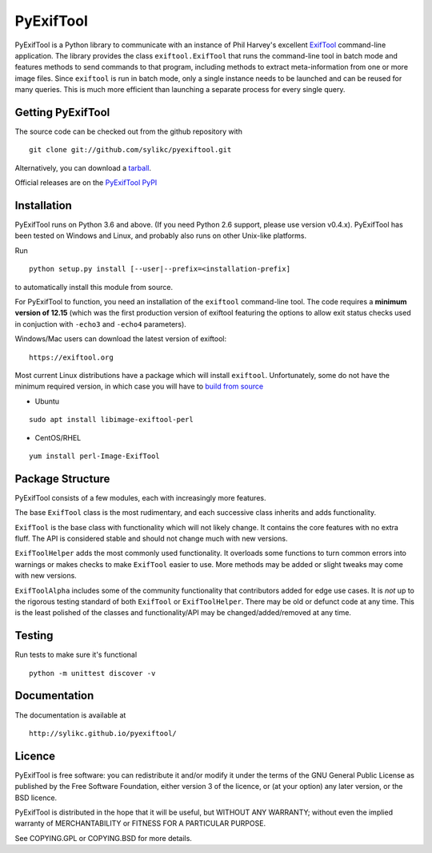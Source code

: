 PyExifTool
==========

PyExifTool is a Python library to communicate with an instance of Phil
Harvey's excellent ExifTool_ command-line application.  The library
provides the class ``exiftool.ExifTool`` that runs the command-line
tool in batch mode and features methods to send commands to that
program, including methods to extract meta-information from one or
more image files.  Since ``exiftool`` is run in batch mode, only a
single instance needs to be launched and can be reused for many
queries.  This is much more efficient than launching a separate
process for every single query.

.. _ExifTool: https://exiftool.org/

Getting PyExifTool
------------------

The source code can be checked out from the github repository with

::

    git clone git://github.com/sylikc/pyexiftool.git

Alternatively, you can download a tarball_.

Official releases are on the `PyExifTool PyPI`_

.. _tarball: https://github.com/sylikc/pyexiftool/tarball/master
.. _PyExifTool PyPI: https://pypi.org/project/PyExifTool/

Installation
------------

PyExifTool runs on Python 3.6 and above.  (If you need Python 2.6 support,
please use version v0.4.x).  PyExifTool has been tested on Windows and
Linux, and probably also runs on other Unix-like platforms.

Run
::

    python setup.py install [--user|--prefix=<installation-prefix]

to automatically install this module from source.


For PyExifTool to function, you need an installation of the ``exiftool``
command-line tool.  The code requires a **minimum version of 12.15**
(which was the first production version of exiftool featuring the options
to allow exit status checks used in conjuction with ``-echo3`` and
``-echo4`` parameters).

Windows/Mac users can download the latest version of exiftool:

::

    https://exiftool.org

Most current Linux distributions have a package which will install ``exiftool``.
Unfortunately, some do not have the minimum required version, in which case you
will have to `build from source`_

* Ubuntu
::

    sudo apt install libimage-exiftool-perl

* CentOS/RHEL
::

    yum install perl-Image-ExifTool

.. _build from source: https://exiftool.org/install.html#Unix


Package Structure
-----------------

PyExifTool consists of a few modules, each with increasingly more features.

The base ``ExifTool`` class is the most rudimentary, and each successive class
inherits and adds functionality.

``ExifTool`` is the base class with functionality which will not likely change.
It contains the core features with no extra fluff.  The API is considered stable
and should not change much with new versions.

``ExifToolHelper`` adds the most commonly used functionality.  It overloads
some functions to turn common errors into warnings or makes checks to make
``ExifTool`` easier to use.  More methods may be added or slight tweaks may
come with new versions.

``ExifToolAlpha`` includes some of the community functionality that contributors
added for edge use cases.  It is *not* up to the rigorous testing standard of both
``ExifTool`` or ``ExifToolHelper``.  There may be old or defunct code at any time.
This is the least polished of the classes and functionality/API may be
changed/added/removed at any time.


Testing
-------------

Run tests to make sure it's functional

::

    python -m unittest discover -v

Documentation
-------------

The documentation is available at

::

    http://sylikc.github.io/pyexiftool/

Licence
-------

PyExifTool is free software: you can redistribute it and/or modify
it under the terms of the GNU General Public License as published by
the Free Software Foundation, either version 3 of the licence, or
(at your option) any later version, or the BSD licence.

PyExifTool is distributed in the hope that it will be useful,
but WITHOUT ANY WARRANTY; without even the implied warranty of
MERCHANTABILITY or FITNESS FOR A PARTICULAR PURPOSE.

See COPYING.GPL or COPYING.BSD for more details.
